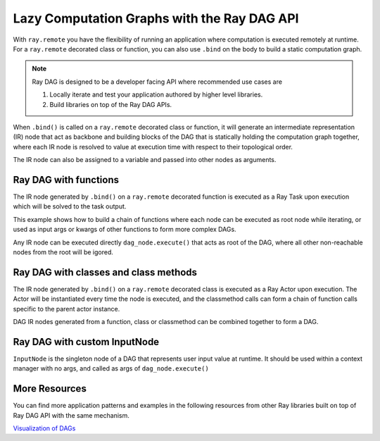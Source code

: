 .. _ray-dag-guide:

Lazy Computation Graphs with the Ray DAG API
============================================

With ``ray.remote`` you have the flexibility of running an application where
computation is executed remotely at runtime. For a ``ray.remote`` decorated
class or function, you can also use ``.bind`` on the body to build a static
computation graph.

.. note::

     Ray DAG is designed to be a developer facing API where recommended use cases
     are

     1) Locally iterate and test your application authored by higher level libraries.

     2) Build libraries on top of the Ray DAG APIs.


When ``.bind()`` is called on a ``ray.remote`` decorated class or function, it will
generate an intermediate representation (IR) node that act as backbone and
building blocks of the DAG that is statically holding the computation graph
together, where each IR node is resolved to value at execution time with
respect to their topological order.

The IR node can also be assigned to a variable and passed into other nodes as
arguments.

Ray DAG with functions
----------------------

The IR node generated by ``.bind()`` on a ``ray.remote`` decorated function is
executed as a Ray Task upon execution which will be solved to the task output.

This example shows how to build a chain of functions where each node can be
executed as root node while iterating, or used as input args or kwargs of other
functions to form more complex DAGs.

Any IR node can be executed directly ``dag_node.execute()`` that acts as root
of the DAG, where all other non-reachable nodes from the root will be igored.

.. tab-set::

    .. tab-item:: Python

        .. literalinclude:: ./doc_code/ray-dag.py
          :language: python
          :start-after: __dag_tasks_begin__
          :end-before: __dag_tasks_end__


Ray DAG with classes and class methods
--------------------------------------

The IR node generated by ``.bind()`` on a ``ray.remote`` decorated class is
executed as a Ray Actor upon execution. The Actor will be instantiated every
time the node is executed, and the classmethod calls can form a chain of
function calls specific to the parent actor instance.

DAG IR nodes generated from a function, class or classmethod can be combined
together to form a DAG.

.. tab-set::

    .. tab-item:: Python

        .. literalinclude:: ./doc_code/ray-dag.py
          :language: python
          :start-after: __dag_actors_begin__
          :end-before: __dag_actors_end__



Ray DAG with custom InputNode
-----------------------------

``InputNode`` is the singleton node of a DAG that represents user input value at
runtime. It should be used within a context manager with no args, and called
as args of ``dag_node.execute()``

.. tab-set::

    .. tab-item:: Python

        .. literalinclude:: ./doc_code/ray-dag.py
          :language: python
          :start-after: __dag_input_node_begin__
          :end-before: __dag_input_node_end__

More Resources
--------------

You can find more application patterns and examples in the following resources
from other Ray libraries built on top of Ray DAG API with the same mechanism.

| `Visualization of DAGs <https://docs.ray.io/en/master/serve/model_composition.html#visualizing-the-graph>`_
